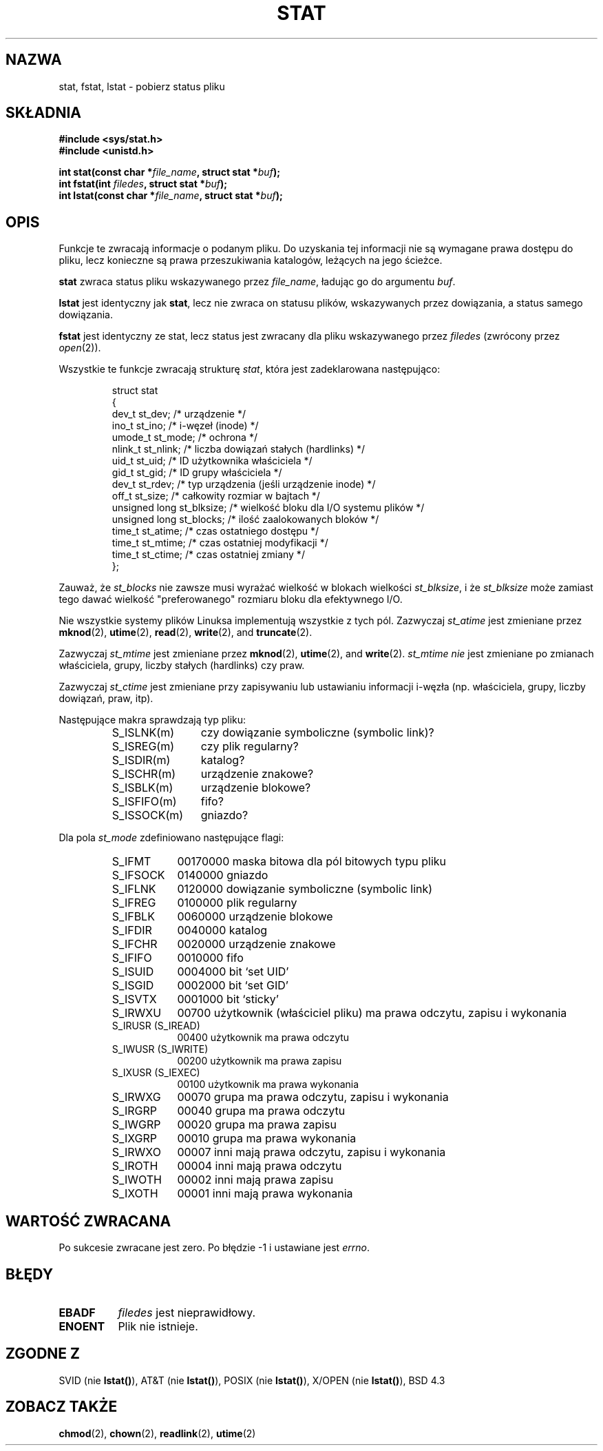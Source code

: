 .\" 1999 PTM Przemek Borys
.\" Hey Emacs! This file is -*- nroff -*- source.
.\"
.\" Copyright (c) 1992 Drew Eckhardt (drew@cs.colorado.edu), March 28, 1992
.\" Parts Copyright (c) 1995 Nicolai Langfeldt (janl@ifi.uio.no), 1/1/95
.\"
.\" Permission is granted to make and distribute verbatim copies of this
.\" manual provided the copyright notice and this permission notice are
.\" preserved on all copies.
.\"
.\" Permission is granted to copy and distribute modified versions of this
.\" manual under the conditions for verbatim copying, provided that the
.\" entire resulting derived work is distributed under the terms of a
.\" permission notice identical to this one
.\" 
.\" Since the Linux kernel and libraries are constantly changing, this
.\" manual page may be incorrect or out-of-date.  The author(s) assume no
.\" responsibility for errors or omissions, or for damages resulting from
.\" the use of the information contained herein.  The author(s) may not
.\" have taken the same level of care in the production of this manual,
.\" which is licensed free of charge, as they might when working
.\" professionally.
.\" 
.\" Formatted or processed versions of this manual, if unaccompanied by
.\" the source, must acknowledge the copyright and authors of this work.
.\"
.\" Modified by Michael Haardt (u31b3hs@pool.informatik.rwth-aachen.de)
.\" Modified Sat Jul 24 10:54:27 1993 by Rik Faith (faith@cs.unc.edu)
.\" Modified Thu May 18 11:00:31 1995 by Rik Faith (faith@cs.unc.edu)
.\"          to add comments suggested by Todd Larason (jtl@molehill.org)
.\" 
.TH STAT 2 "1 Stycznia 1995" "Linux 1.1.75" "Podręcznik programisty Linuksa"
.SH NAZWA
stat, fstat, lstat \- pobierz status pliku
.SH SKŁADNIA
.B #include <sys/stat.h>
.br
.B #include <unistd.h>
.sp
.BI "int stat(const char *" file_name ", struct stat *" buf );
.br
.BI "int fstat(int " filedes ", struct stat *" buf );
.br
.BI "int lstat(const char *" file_name ", struct stat *" buf );
.SH OPIS
.PP
Funkcje te zwracają informacje o podanym pliku. Do uzyskania tej informacji
nie są wymagane prawa dostępu do pliku, lecz konieczne są prawa
przeszukiwania katalogów, leżących na jego ścieżce.
.PP
.B stat
zwraca status pliku wskazywanego przez
.IR file_name ,
ładując go do argumentu
.IR buf .

.B lstat
jest identyczny jak
.BR stat ,
lecz nie zwraca on statusu plików, wskazywanych przez dowiązania, a status
samego dowiązania.

.B fstat
jest identyczny ze stat, lecz status jest zwracany dla pliku wskazywanego
przez
.I filedes
(zwrócony przez
.IR open (2)).

.PP
Wszystkie te funkcje zwracają strukturę
.IR stat ,
która jest zadeklarowana następująco:
.PP
.RS
.nf
struct stat
{
    dev_t         st_dev;      /* urządzenie */
    ino_t         st_ino;      /* i-węzeł (inode) */
    umode_t       st_mode;     /* ochrona */
    nlink_t       st_nlink;    /* liczba dowiązań stałych (hardlinks) */
    uid_t         st_uid;      /* ID użytkownika właściciela */
    gid_t         st_gid;      /* ID grupy właściciela */
    dev_t         st_rdev;     /* typ urządzenia (jeśli urządzenie inode) */
    off_t         st_size;     /* całkowity rozmiar w bajtach */
    unsigned long st_blksize;  /* wielkość bloku dla I/O systemu plików */
    unsigned long st_blocks;   /* ilość zaalokowanych bloków */
    time_t        st_atime;    /* czas ostatniego dostępu */
    time_t        st_mtime;    /* czas ostatniej modyfikacji */
    time_t        st_ctime;    /* czas ostatniej zmiany */
};
.fi
.RE
.PP
Zauważ, że
.I st_blocks
nie zawsze musi wyrażać wielkość w blokach wielkości
.IR st_blksize ,
i że
.I st_blksize
może zamiast tego dawać wielkość "preferowanego" rozmiaru bloku dla
efektywnego I/O.
.PP
Nie wszystkie systemy plików Linuksa implementują wszystkie z tych pól.
Zazwyczaj
.I st_atime
jest zmieniane przez
.BR mknod "(2), " utime "(2), " read "(2), " write "(2), and " truncate (2).

Zazwyczaj
.I st_mtime
jest zmieniane przez
.BR mknod "(2), " utime "(2), and " write (2).
.I st_mtime
.I nie
jest zmieniane po zmianach właściciela, grupy, liczby stałych (hardlinks)
czy praw.

Zazwyczaj
.I st_ctime
jest zmieniane przy zapisywaniu lub ustawianiu informacji i-węzła (np.
właściciela, grupy, liczby dowiązań, praw, itp).
.PP
Następujące makra sprawdzają typ pliku:
.RS
.TP 1.2i
S_ISLNK(m)
czy dowiązanie symboliczne (symbolic link)?
.TP
S_ISREG(m)
czy plik regularny?
.TP
S_ISDIR(m)
katalog?
.TP
S_ISCHR(m)
urządzenie znakowe?
.TP
S_ISBLK(m)
urządzenie blokowe?
.TP
S_ISFIFO(m)
fifo?
.TP
S_ISSOCK(m)
gniazdo?
.RE
.PP
Dla pola
.I st_mode
zdefiniowano następujące flagi:
.RS
.TP 0.9i
S_IFMT
00170000 maska bitowa dla pól bitowych typu pliku
.TP
S_IFSOCK 
0140000 gniazdo
.TP
S_IFLNK
0120000 dowiązanie symboliczne (symbolic link)
.TP
S_IFREG
0100000 plik regularny
.TP
S_IFBLK
0060000 urządzenie blokowe
.TP
S_IFDIR
0040000 katalog
.TP
S_IFCHR
0020000 urządzenie znakowe
.TP
S_IFIFO
0010000 fifo
.TP
S_ISUID
0004000 bit `set UID'
.TP
S_ISGID
0002000 bit `set GID'
.TP
S_ISVTX
0001000 bit `sticky' 
.TP
S_IRWXU
00700 użytkownik (właściciel pliku) ma prawa odczytu, zapisu i wykonania
.TP
S_IRUSR (S_IREAD)
00400 użytkownik ma prawa odczytu
.TP
S_IWUSR (S_IWRITE)
00200 użytkownik ma prawa zapisu
.TP
S_IXUSR (S_IEXEC)
00100 użytkownik ma prawa wykonania
.TP
S_IRWXG
00070 grupa ma prawa odczytu, zapisu i wykonania
.TP
S_IRGRP
00040 grupa ma prawa odczytu
.TP
S_IWGRP
00020 grupa ma prawa zapisu
.TP
S_IXGRP
00010 grupa ma prawa wykonania
.TP
S_IRWXO
00007 inni mają prawa odczytu, zapisu i wykonania
.TP
S_IROTH
00004 inni mają prawa odczytu
.TP
S_IWOTH
00002 inni mają prawa zapisu
.TP
S_IXOTH
00001 inni mają prawa wykonania
.RE
.SH "WARTOŚĆ ZWRACANA"
Po sukcesie zwracane jest zero. Po błędzie \-1 i ustawiane jest
.IR errno .
.SH BŁĘDY
.TP 0.8i
.B EBADF
.I filedes
jest nieprawidłowy.
.TP
.B ENOENT
Plik nie istnieje.
.SH "ZGODNE Z"
SVID (nie \fBlstat()\fP), AT&T (nie \fBlstat()\fP), POSIX (nie
\fBlstat()\fP), X/OPEN (nie \fBlstat()\fP), BSD 4.3
.SH "ZOBACZ TAKŻE"
.BR chmod "(2), " chown "(2), " readlink "(2), " utime (2)
